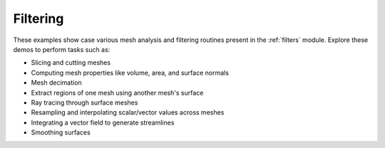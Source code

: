 Filtering
---------

These examples show case various mesh analysis and filtering routines present
in the :ref:`filters` module. Explore these demos to perform tasks such as:

* Slicing and cutting meshes
* Computing mesh properties like volume, area, and surface normals
* Mesh decimation
* Extract regions of one mesh using another mesh's surface
* Ray tracing through surface meshes
* Resampling and interpolating scalar/vector values across meshes
* Integrating a vector field to generate streamlines
* Smoothing surfaces
